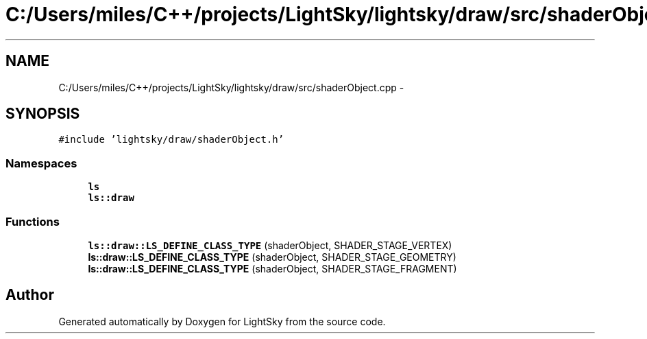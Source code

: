 .TH "C:/Users/miles/C++/projects/LightSky/lightsky/draw/src/shaderObject.cpp" 3 "Sun Oct 26 2014" "Version Pre-Alpha" "LightSky" \" -*- nroff -*-
.ad l
.nh
.SH NAME
C:/Users/miles/C++/projects/LightSky/lightsky/draw/src/shaderObject.cpp \- 
.SH SYNOPSIS
.br
.PP
\fC#include 'lightsky/draw/shaderObject\&.h'\fP
.br

.SS "Namespaces"

.in +1c
.ti -1c
.RI " \fBls\fP"
.br
.ti -1c
.RI " \fBls::draw\fP"
.br
.in -1c
.SS "Functions"

.in +1c
.ti -1c
.RI "\fBls::draw::LS_DEFINE_CLASS_TYPE\fP (shaderObject, SHADER_STAGE_VERTEX)"
.br
.ti -1c
.RI "\fBls::draw::LS_DEFINE_CLASS_TYPE\fP (shaderObject, SHADER_STAGE_GEOMETRY)"
.br
.ti -1c
.RI "\fBls::draw::LS_DEFINE_CLASS_TYPE\fP (shaderObject, SHADER_STAGE_FRAGMENT)"
.br
.in -1c
.SH "Author"
.PP 
Generated automatically by Doxygen for LightSky from the source code\&.
